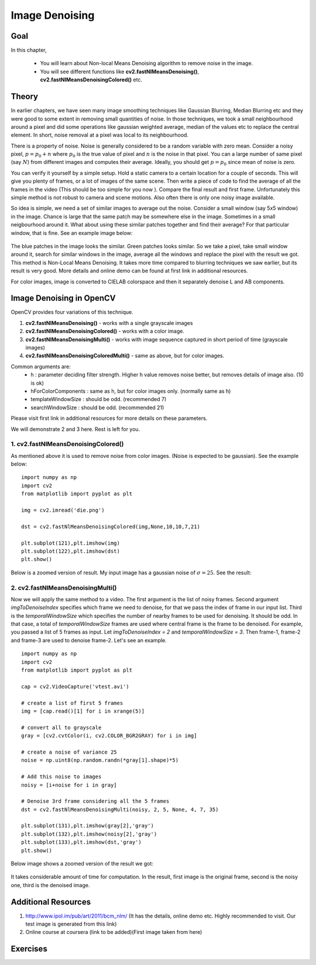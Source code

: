.. _non_local_means:


Image Denoising
************************

Goal
=========

In this chapter,

    * You will learn about Non-local Means Denoising algorithm to remove noise in the image.
    * You will see different functions like **cv2.fastNlMeansDenoising()**, **cv2.fastNlMeansDenoisingColored()** etc.
    
    
Theory
=========

In earlier chapters, we have seen many image smoothing techniques like Gaussian Blurring, Median Blurring etc and they were good to some extent in removing small quantities of noise. In those techniques, we took a small neighbourhood around a pixel and did some operations like gaussian weighted average, median of the values etc to replace the central element. In short, noise removal at a pixel was local to its neighbourhood. 

There is a property of noise. Noise is generally considered to be a random variable with zero mean. Consider a noisy pixel, :math:`p = p_0 + n` where :math:`p_0` is the true value of pixel and :math:`n` is the noise in that pixel. You can a large number of same pixel (say :math:`N`) from different images and computes their average. Ideally, you should get :math:`p = p_0` since mean of noise is zero.

You can verify it yourself by a simple setup. Hold a static camera to a certain location for a couple of seconds. This will give you plenty of frames, or a lot of images of the same scene. Then write a piece of code to find the average of all the frames in the video (This should be too simple for you now ). Compare the final result and first frame. Unfortunately this simple method is not robust to camera and scene motions. Also often there is only one noisy image available.

So idea is simple, we need a set of similar images to average out the noise. Consider a small window (say 5x5 window) in the image. Chance is large that the same patch may be somewhere else in the image. Sometimes in a small neigbourhood around it. What about using these similar patches together and find their average? For that particular window, that is fine. See an example image below:

    .. image:: images/nlm_patch.jpg
        :alt: Similar patches
        :align: center
        
The blue patches in the image looks the similar. Green patches looks similar. So we take a pixel, take small window around it, search for similar windows in the image, average all the windows and replace the pixel with the result we got. This method is Non-Local Means Denoising. It takes more time compared to blurring techniques we saw earlier, but its result is very good. More details and online demo can be found at first link in additional resources.

For color images, image is converted to CIELAB colorspace and then it separately denoise L and AB components.


Image Denoising in OpenCV
===================================

OpenCV provides four variations of this technique. 

#. **cv2.fastNlMeansDenoising()** - works with a single grayscale images
#. **cv2.fastNlMeansDenoisingColored()** - works with a color image.
#. **cv2.fastNlMeansDenoisingMulti()** - works with image sequence captured in short period of time (grayscale images)
#. **cv2.fastNlMeansDenoisingColoredMulti()** - same as above, but for color images.

Common arguments are:
    * h : parameter deciding filter strength. Higher h value removes noise better, but removes details of image also. (10 is ok)
    * hForColorComponents : same as h, but for color images only. (normally same as h)
    * templateWindowSize : should be odd. (recommended 7)
    * searchWindowSize : should be odd. (recommended 21)
    
Please visit first link in additional resources for more details on these parameters.

We will demonstrate 2 and 3 here. Rest is left for you.


1. cv2.fastNlMeansDenoisingColored()
------------------------------------------

As mentioned above it is used to remove noise from color images. (Noise is expected to be gaussian). See the example below:
::

    import numpy as np
    import cv2
    from matplotlib import pyplot as plt

    img = cv2.imread('die.png')

    dst = cv2.fastNlMeansDenoisingColored(img,None,10,10,7,21)

    plt.subplot(121),plt.imshow(img)
    plt.subplot(122),plt.imshow(dst)
    plt.show()
    

Below is a zoomed version of result. My input image has a gaussian noise of :math:`\sigma = 25`. See the result:

    .. image:: images/nlm_result1.jpg
        :alt: Result of denoising
        :align: center
        

2. cv2.fastNlMeansDenoisingMulti()
------------------------------------------
Now we will apply the same method to a video. The first argument is the list of noisy frames. Second argument `imgToDenoiseIndex` specifies which frame we need to denoise, for that we pass the index of frame in our input list. Third is the `temporalWindowSize` which specifies the number of nearby frames to be used for denoising. It should be odd. In that case, a total of `temporalWindowSize` frames are used where central frame is the frame to be denoised. For example, you passed a list of 5 frames as input. Let `imgToDenoiseIndex = 2` and `temporalWindowSize = 3`. Then frame-1, frame-2 and frame-3 are used to denoise frame-2. Let's see an example.
::

    import numpy as np
    import cv2
    from matplotlib import pyplot as plt

    cap = cv2.VideoCapture('vtest.avi')

    # create a list of first 5 frames
    img = [cap.read()[1] for i in xrange(5)]

    # convert all to grayscale
    gray = [cv2.cvtColor(i, cv2.COLOR_BGR2GRAY) for i in img]

    # create a noise of variance 25
    noise = np.uint8(np.random.randn(*gray[1].shape)*5)

    # Add this noise to images
    noisy = [i+noise for i in gray]

    # Denoise 3rd frame considering all the 5 frames
    dst = cv2.fastNlMeansDenoisingMulti(noisy, 2, 5, None, 4, 7, 35)

    plt.subplot(131),plt.imshow(gray[2],'gray')
    plt.subplot(132),plt.imshow(noisy[2],'gray')
    plt.subplot(133),plt.imshow(dst,'gray')
    plt.show()


Below image shows a zoomed version of the result we got:

    .. image:: images/nlm_video.jpg
        :alt: Denoising a frame
        :align: center
        

It takes considerable amount of time for computation. In the result, first image is the original frame, second is the noisy one, third is the denoised image.
            
        
Additional Resources
========================

#. http://www.ipol.im/pub/art/2011/bcm_nlm/ (It has the details, online demo etc. Highly recommended to visit. Our test image is generated from this link)

#. Online course at coursera (link to be added)(First image taken from here)

Exercises
============        
